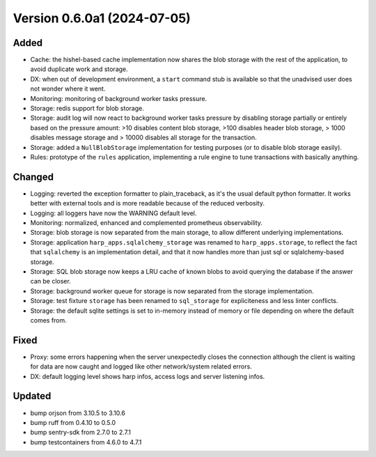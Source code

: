 Version 0.6.0a1 (2024-07-05)
============================

Added
:::::

* Cache: the hishel-based cache implementation now shares the blob storage with the rest of the application, to avoid
  duplicate work and storage.
* DX: when out of development environment, a ``start`` command stub is available so that the unadvised user does not
  wonder where it went.
* Monitoring: monitoring of background worker tasks pressure.
* Storage: redis support for blob storage.
* Storage: audit log will now react to background worker tasks pressure by disabling storage partially or entirely based
  on the pressure amount: >10 disables content blob storage, >100 disables header blob storage, > 1000 disables message
  storage and > 10000 disables all storage for the transaction.
* Storage: added a ``NullBlobStorage`` implementation for testing purposes (or to disable blob storage easily).
* Rules: prototype of the ``rules`` application, implementing a rule engine to tune transactions with basically anything.

Changed
:::::::

* Logging: reverted the exception formatter to plain_traceback, as it's the usual default python formatter. It works
  better with external tools and is more readable because of the reduced verbosity.
* Logging: all loggers have now the WARNING default level.
* Monitoring: normalized, enhanced and complemented prometheus observability.
* Storage: blob storage is now separated from the main storage, to allow different underlying implementations.
* Storage: application ``harp_apps.sqlalchemy_storage`` was renamed to ``harp_apps.storage``, to reflect the fact that
  ``sqlalchemy`` is an implementation detail, and that it now handles more than just sql or sqlalchemy-based storage.
* Storage: SQL blob storage now keeps a LRU cache of known blobs to avoid querying the database if the answer can be closer.
* Storage: background worker queue for storage is now separated from the storage implementation.
* Storage: test fixture ``storage`` has been renamed to ``sql_storage`` for expliciteness and less linter conflicts.
* Storage: the default sqlite settings is set to in-memory instead of memory or file depending on where the default
  comes from.

Fixed
:::::

* Proxy: some errors happening when the server unexpectedly closes the connection although the client is waiting for
  data are now caught and logged like other network/system related errors.
* DX: default logging level shows harp infos, access logs and server listening infos.

Updated
:::::::

* bump orjson from 3.10.5 to 3.10.6
* bump ruff from 0.4.10 to 0.5.0
* bump sentry-sdk from 2.7.0 to 2.7.1
* bump testcontainers from 4.6.0 to 4.7.1
